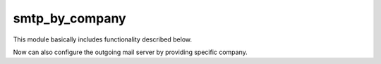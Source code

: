 +++++++++++++++
smtp_by_company
+++++++++++++++

This module basically includes functionality described below.

Now can also configure the outgoing mail server by providing specific company.